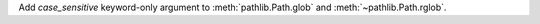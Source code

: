 Add *case_sensitive* keyword-only argument to :meth:`pathlib.Path.glob` and
:meth:`~pathlib.Path.rglob`.
